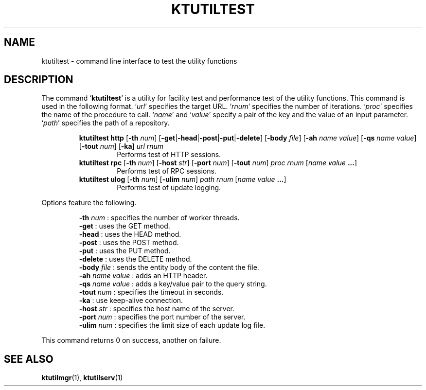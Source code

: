 .TH "KTUTILTEST" 1 "2012-05-25" "Man Page" "Kyoto Tycoon"

.SH NAME
ktutiltest \- command line interface to test the utility functions

.SH DESCRIPTION
.PP
The command `\fBktutiltest\fR' is a utility for facility test and performance test of the utility functions.  This command is used in the following format.  `\fIurl\fR' specifies the target URL.  `\fIrnum\fR' specifies the number of iterations.  `\fIproc\fR' specifies the name of the procedure to call.  `\fIname\fR' and `\fIvalue\fR' specify a pair of the key and the value of an input parameter.  `\fIpath\fR' specifies the path of a repository.
.PP
.RS
.br
\fBktutiltest http \fR[\fB\-th \fInum\fB\fR]\fB \fR[\fB\-get\fR|\fB\-head\fR|\fB\-post\fR|\fB\-put\fR|\fB\-delete\fR]\fB \fR[\fB\-body \fIfile\fB\fR]\fB \fR[\fB\-ah \fIname\fB \fIvalue\fB\fR]\fB \fR[\fB\-qs \fIname\fB \fIvalue\fB\fR]\fB \fR[\fB\-tout \fInum\fB\fR]\fB \fR[\fB\-ka\fR]\fB \fIurl\fB \fIrnum\fB\fR
.RS
Performs test of HTTP sessions.
.RE
.br
\fBktutiltest rpc \fR[\fB\-th \fInum\fB\fR]\fB \fR[\fB\-host \fIstr\fB\fR]\fB \fR[\fB\-port \fInum\fB\fR]\fB \fR[\fB\-tout \fInum\fB\fR]\fB \fIproc\fB \fIrnum\fB \fR[\fB\fIname\fB \fIvalue\fB ...\fR]\fB\fR
.RS
Performs test of RPC sessions.
.RE
.br
\fBktutiltest ulog \fR[\fB\-th \fInum\fB\fR]\fB \fR[\fB\-ulim \fInum\fB\fR]\fB \fIpath\fB \fIrnum\fB \fR[\fB\fIname\fB \fIvalue\fB ...\fR]\fB\fR
.RS
Performs test of update logging.
.RE
.RE
.PP
Options feature the following.
.PP
.RS
\fB\-th \fInum\fR\fR : specifies the number of worker threads.
.br
\fB\-get\fR : uses the GET method.
.br
\fB\-head\fR : uses the HEAD method.
.br
\fB\-post\fR : uses the POST method.
.br
\fB\-put\fR : uses the PUT method.
.br
\fB\-delete\fR : uses the DELETE method.
.br
\fB\-body \fIfile\fR\fR : sends the entity body of the content the file.
.br
\fB\-ah \fIname\fR \fIvalue\fR\fR : adds an HTTP header.
.br
\fB\-qs \fIname\fR \fIvalue\fR\fR : adds a key/value pair to the query string.
.br
\fB\-tout \fInum\fR\fR : specifies the timeout in seconds.
.br
\fB\-ka\fR : use keep\-alive connection.
.br
\fB\-host \fIstr\fR\fR : specifies the host name of the server.
.br
\fB\-port \fInum\fR\fR : specifies the port number of the server.
.br
\fB\-ulim \fInum\fR\fR : specifies the limit size of each update log file.
.br
.RE
.PP
This command returns 0 on success, another on failure.

.SH SEE ALSO
.PP
.BR ktutilmgr (1),
.BR ktutilserv (1)
